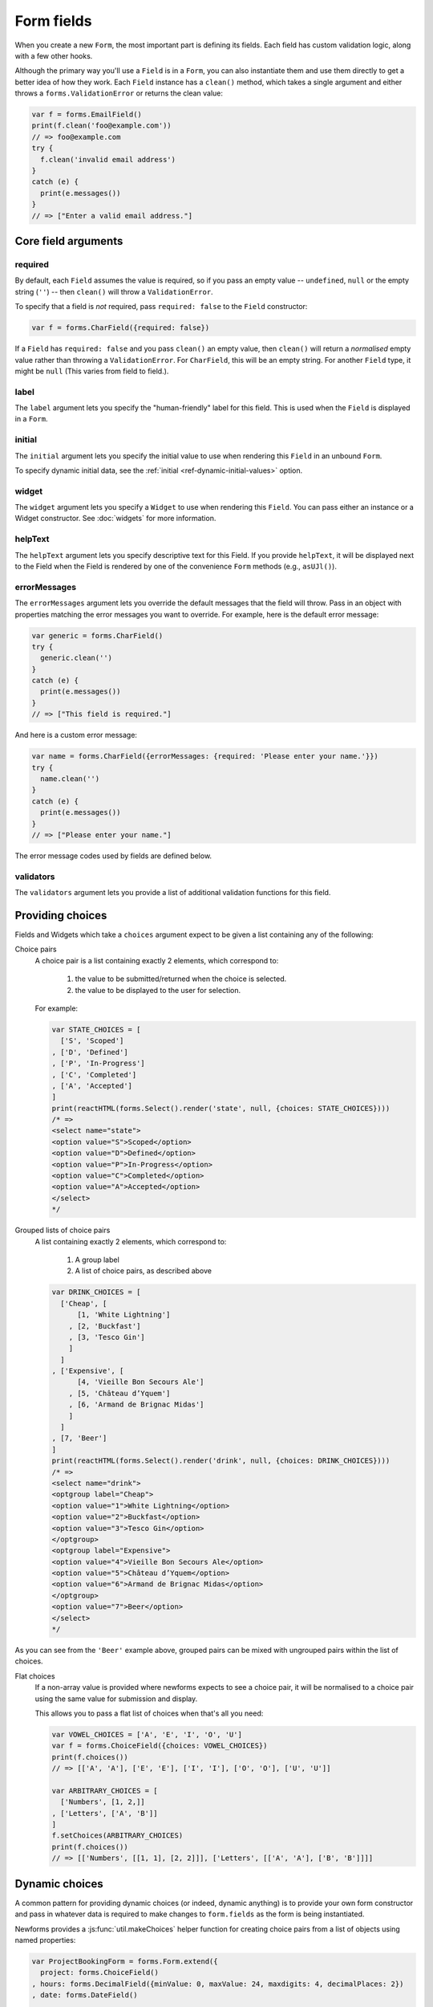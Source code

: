 ===========
Form fields
===========

When you create a new ``Form``, the most important part is defining its fields.
Each field has custom validation logic, along with a few other hooks.

Although the primary way you'll use a ``Field`` is in a ``Form``, you can also
instantiate them and use them directly to get a better idea of how they work.
Each ``Field`` instance has a ``clean()`` method, which takes a single argument
and either throws a ``forms.ValidationError`` or returns the clean value:

.. code-block:: javascript

   var f = forms.EmailField()
   print(f.clean('foo@example.com'))
   // => foo@example.com
   try {
     f.clean('invalid email address')
   }
   catch (e) {
     print(e.messages())
   }
   // => ["Enter a valid email address."]

Core field arguments
====================

required
--------

By default, each ``Field``  assumes the value is required, so if you pass
an empty value -- ``undefined``, ``null`` or the empty string (``''``) -- then
``clean()`` will throw a ``ValidationError``.

To specify that a field is *not* required, pass ``required: false`` to the
``Field`` constructor:

.. code-block:: javascript

   var f = forms.CharField({required: false})

If a ``Field`` has ``required: false`` and you pass ``clean()`` an empty value,
then ``clean()`` will return a *normalised* empty value rather than throwing a
``ValidationError``. For ``CharField``, this will be an empty string.
For another ``Field`` type, it might be ``null`` (This varies from field to
field.).

label
-----

The ``label`` argument lets you specify the "human-friendly" label for this
field. This is used when the ``Field`` is displayed in a ``Form``.

initial
-------

The ``initial`` argument lets you specify the initial value to use when
rendering this ``Field`` in an unbound ``Form``.

To specify dynamic initial data, see the
:ref:`initial <ref-dynamic-initial-values>` option.

widget
------

The ``widget`` argument lets you specify a ``Widget`` to use when rendering this
``Field``. You can pass either an instance or a Widget constructor. See
:doc:`widgets` for more information.

helpText
--------

The ``helpText`` argument lets you specify descriptive text for this Field. If
you provide ``helpText``, it will be displayed next to the Field when the Field
is rendered by one of the convenience ``Form`` methods (e.g., ``asUJl()``).

errorMessages
-------------

The ``errorMessages`` argument lets you override the default messages that the
field will throw. Pass in an object with properties matching the error messages
you want to override. For example, here is the default error message:

.. code-block:: javascript

   var generic = forms.CharField()
   try {
     generic.clean('')
   }
   catch (e) {
     print(e.messages())
   }
   // => ["This field is required."]

And here is a custom error message:

.. code-block:: javascript

   var name = forms.CharField({errorMessages: {required: 'Please enter your name.'}})
   try {
     name.clean('')
   }
   catch (e) {
     print(e.messages())
   }
   // => ["Please enter your name."]

The error message codes used by fields are defined below.

validators
----------

The ``validators`` argument lets you provide a list of additional validation
functions for this field.

Providing choices
=================

Fields and Widgets which take a ``choices`` argument expect to be given a list
containing any of the following:

.. _ref-fields-choice-pairs:

Choice pairs
   A choice pair is a list containing exactly 2 elements, which correspond to:

      1. the value to be submitted/returned when the choice is selected.
      2. the value to be displayed to the user for selection.

   For example:

   .. code-block:: javascript

      var STATE_CHOICES = [
        ['S', 'Scoped']
      , ['D', 'Defined']
      , ['P', 'In-Progress']
      , ['C', 'Completed']
      , ['A', 'Accepted']
      ]
      print(reactHTML(forms.Select().render('state', null, {choices: STATE_CHOICES})))
      /* =>
      <select name="state">
      <option value="S">Scoped</option>
      <option value="D">Defined</option>
      <option value="P">In-Progress</option>
      <option value="C">Completed</option>
      <option value="A">Accepted</option>
      </select>
      */

Grouped lists of choice pairs
   A list containing exactly 2 elements, which correspond to:

      1. A group label
      2. A list of choice pairs, as described above

   .. code-block:: javascript

      var DRINK_CHOICES = [
        ['Cheap', [
            [1, 'White Lightning']
          , [2, 'Buckfast']
          , [3, 'Tesco Gin']
          ]
        ]
      , ['Expensive', [
            [4, 'Vieille Bon Secours Ale']
          , [5, 'Château d’Yquem']
          , [6, 'Armand de Brignac Midas']
          ]
        ]
      , [7, 'Beer']
      ]
      print(reactHTML(forms.Select().render('drink', null, {choices: DRINK_CHOICES})))
      /* =>
      <select name="drink">
      <optgroup label="Cheap">
      <option value="1">White Lightning</option>
      <option value="2">Buckfast</option>
      <option value="3">Tesco Gin</option>
      </optgroup>
      <optgroup label="Expensive">
      <option value="4">Vieille Bon Secours Ale</option>
      <option value="5">Château d’Yquem</option>
      <option value="6">Armand de Brignac Midas</option>
      </optgroup>
      <option value="7">Beer</option>
      </select>
      */

As you can see from the ``'Beer'`` example above, grouped pairs can be mixed
with ungrouped pairs within the list of choices.

Flat choices
   .. versionadded:: 0.5

   If a non-array value is provided where newforms expects to see a choice pair,
   it will be normalised to a choice pair using the same value for submission
   and display.

   This allows you to pass a flat list of choices when that's all you need:

   .. code-block:: javascript

      var VOWEL_CHOICES = ['A', 'E', 'I', 'O', 'U']
      var f = forms.ChoiceField({choices: VOWEL_CHOICES})
      print(f.choices())
      // => [['A', 'A'], ['E', 'E'], ['I', 'I'], ['O', 'O'], ['U', 'U']]

      var ARBITRARY_CHOICES = [
        ['Numbers', [1, 2,]]
      , ['Letters', ['A', 'B']]
      ]
      f.setChoices(ARBITRARY_CHOICES)
      print(f.choices())
      // => [['Numbers', [[1, 1], [2, 2]]], ['Letters', [['A', 'A'], ['B', 'B']]]]

Dynamic choices
===============

A common pattern for providing dynamic choices (or indeed, dynamic anything) is
to provide your own form constructor and pass in whatever data is required to
make changes to ``form.fields`` as the form is being instantiated.

Newforms provides a :js:func:`util.makeChoices` helper function for creating
choice pairs from a list of objects using named properties:

.. code-block:: javascript

   var ProjectBookingForm = forms.Form.extend({
     project: forms.ChoiceField()
   , hours: forms.DecimalField({minValue: 0, maxValue: 24, maxdigits: 4, decimalPlaces: 2})
   , date: forms.DateField()

   , constructor: function(projects, kwargs) {
       // Call the constructor of whichever form you're extending so that the
       // forms.Form constructor eventually gets called - this.fields doesn't
       // exist until this happens.
       ProjectBookingForm.__super__.constructor.call(this, kwargs)

       // Now that this.fields is a thing, make whatever changes you need to -
       // in this case, we're going to creata a list of pairs of project ids
       // and names to set as the project field's choices.
       this.fields.project.setChoices(forms.util.makeChoices(projects, 'id', 'name'))
     }
   })

   var projects = [
     {id: 1, name: 'Project 1'}
   , {id: 2, name: 'Project 2'}
   , {id: 3, name: 'Project 3'}
   ]
   var form = new ProjectBookingForm(projects, {autoId: false})
   print(reactHTML((form.boundField('project').render()))
   /* =>
   <select name=\"project\">
   <option value=\"1\">Project 1</option>
   <option value=\"2\">Project 2</option>
   <option value=\"3\">Project 3</option>
   </select>
   */

Server-side example of using a form with dynamic choices:

.. code-block:: javascript

   // Users are assigned to projects and they're booking time, so we need to:
   // 1. Display choices for the projects they're assigned to
   // 2. Validate that the submitted project id is one they've been assigned to
   var form
   var display = function() { res.render('book_time', {form: form}) }
   req.user.getProjects(function(err, projects) {
     if (err) { return next(err) }
     if (req.method == 'POST') {
       form = new ProjectBookingForm(projects, {data: req.body})
       if (form.isValid()) {
         return ProjectService.saveHours(user, form.cleanedData, function(err) {
           if (err) { return next(err) }
           return res.redirect('/time/book/')
         })
       }
     }
     else {
       form = new ProjectBookingForm(projects)
     }
     display(form)
   })

.. _ref-built-in-field-types:

Built-in ``Field`` types (A-Z)
==============================

newforms comes with a set of ``Field`` types that represent common validation
eeds. This section documents each built-in field.

For each field, we describe the default widget used if you don't specify
``widget``. We also specify the value returned when you provide an empty value
(see the section on ``required`` above to understand what that means).

:js:class:`BooleanField`
------------------------

   * Default widget: :js:class:`CheckboxInput`
   * Empty value: ``false``
   * Normalises to: A JavaScript ``true`` or ``false`` value.
   * Validates that the value is ``true`` (e.g. the check box is checked) if
     the field has ``required: true``.
   * Error message keys: ``required``

   .. note::

      Since all ``Field`` subclasses have ``required: true`` by default, the
      validation condition here is important. If you want to include a boolean
      in your form that can be either ``true`` or ``false`` (e.g. a checked or
      unchecked checkbox), you must remember to pass in ``required: false`` when
      creating the ``BooleanField``.

:js:class:`CharField`
---------------------

   * Default widget: :js:class:`TextInput`
   * Empty value: ``''`` (an empty string)
   * Normalises to: A string.
   * Validates ``maxLength`` or ``minLength``, if they are provided.
     Otherwise, all inputs are valid.
   * Error message keys: ``required``, ``maxLength``, ``minLength``

   Has two optional arguments for validation:

   * maxLength
   * minLength

   If provided, these arguments ensure that the string is at most or at least
   the given length.

:js:class:`ChoiceField`
-----------------------

   * Default widget: :js:class:`Select`
   * Empty value: ``''`` (an empty string)
   * Normalises to: A string.
   * Validates that the given value exists in the list of choices.
   * Error message keys: ``required``, ``invalidChoice``

   The ``invalidChoice`` error message may contain ``{value}``, which will be
   replaced with the selected choice.

   Takes one extra argument:

   * choices

        A list of pairs (2 item lists) to use as choices for this field.
        See `Providing choices`_ for more details.

:js:class:`TypedChoiceField`
----------------------------

   Just like a :js:class:`ChoiceField`, except :js:class:`TypedChoiceField`
   takes two extra arguments, ``coerce`` and ``emptyValue``.

   * Default widget: :js:class:`Select`
   * Empty value: Whatever you've given as ``emptyValue``
   * Normalises to: A value of the type provided by the ``coerce`` argument.
   * Validates that the given value exists in the list of choices and can be
     coerced.
   * Error message keys: ``required``, ``invalidChoice``

   Takes extra arguments:

   * coerce

        A function that takes one argument and returns a coerced value. Examples
        include the built-in ``Number``, ``Boolean`` and other types. Defaults
        to an identity function. Note that coercion happens after input
        validation, so it is possible to coerce to a value not present in
        ``choices``.

   * emptyValue

        The value to use to represent "empty." Defaults to the empty string;
        ``null`` is another common choice here. Note that this value will not be
        coerced by the function given in the ``coerce`` argument, so choose it
        accordingly.

:js:class:`DateField`
---------------------

   * Default widget: :js:class:`DateInput`
   * Empty value: ``null``
   * Normalises to: A JavaScript ``Date`` object, with its time fields set to
     zero.
   * Validates that the given value is either a ``Date``, or string formatted
     in a particular date format.
   * Error message keys: ``required``, ``invalid``

   Takes one optional argument:

   * inputFormats

        A list of `format strings`_ used to attempt to convert a string to a valid
        ``Date`` object.

   If no ``inputFormats`` argument is provided, the default input formats are:

   .. code-block:: javascript

      [
        '%Y-%m-%d'              // '2006-10-25'
      , '%m/%d/%Y', '%m/%d/%y'  // '10/25/2006', '10/25/06'
      , '%b %d %Y', '%b %d, %Y' // 'Oct 25 2006', 'Oct 25, 2006'
      , '%d %b %Y', '%d %b, %Y' // '25 Oct 2006', '25 Oct, 2006'
      , '%B %d %Y', '%B %d, %Y' // 'October 25 2006', 'October 25, 2006'
      , '%d %B %Y', '%d %B, %Y' // '25 October 2006', '25 October, 2006'
      ]

:js:class:`DateTimeField`
-------------------------

   * Default widget: :js:class:`DateTimeInput`
   * Empty value: ``null``
   * Normalises to: A JavaScript ``Date`` object.
   * Validates that the given value is either a ``Date`` or string formatted in
     a particular datetime format.
   * Error message keys: ``required``, ``invalid``

   Takes one optional argument:

   * inputFormats

      A list of `format strings`_ used to attempt to convert a string to a valid
      ``Date`` object.

   If no ``inputFormats`` argument is provided, the default input formats are:

   .. code-block:: javascript

      [
        '%Y-%m-%d %H:%M:%S' // '2006-10-25 14:30:59'
      , '%Y-%m-%d %H:%M'    // '2006-10-25 14:30'
      , '%Y-%m-%d'          // '2006-10-25'
      , '%m/%d/%Y %H:%M:%S' // '10/25/2006 14:30:59'
      , '%m/%d/%Y %H:%M'    // '10/25/2006 14:30'
      , '%m/%d/%Y'          // '10/25/2006'
      , '%m/%d/%y %H:%M:%S' // '10/25/06 14:30:59'
      , '%m/%d/%y %H:%M'    // '10/25/06 14:30'
      , '%m/%d/%y'          // '10/25/06'
      ]

:js:class:`DecimalField`
------------------------

   * Default widget: :js:class:`NumberInput`.
   * Empty value: ``null``
   * Normalises to: A string (since JavaScript doesn't have built-in Decimal
     type).
   * Validates that the given value is a decimal. Leading and trailing
     whitespace is ignored.
   * Error message keys: ``required``, ``invalid``, ``maxValue``,
     ``minValue``, ``maxDigits``, ``maxDecimalPlaces``,
     ``maxWholeDigits``

   The ``maxValue`` and ``minValue`` error messages may contain
   ``{limitValue}``, which will be substituted by the appropriate limit.

   Similarly, the ``maxDigits``, ``maxDecimalPlaces`` and ``maxWholeDigits``
   error messages may contain ``{max}``.

   Takes four optional arguments:

   * maxValue
   * minValue

        These control the range of values permitted in the field.

   * maxDigits

        The maximum number of digits (those before the decimal point plus those
        after the decimal point, with leading zeros stripped) permitted in the
        value.

   * decimalDlaces

        The maximum number of decimal places permitted.

:js:class:`EmailField`
----------------------

   * Default widget: :js:class:`EmailInput`
   * Empty value: ``''`` (an empty string)
   * Normalises to: A string.
   * Validates that the given value is a valid email address, using a
     moderately complex regular expression.
   * Error message keys: ``required``, ``invalid``

   Has two optional arguments for validation, ``maxLength`` and ``minLength``.
   If provided, these arguments ensure that the string is at most or at least the
   given length.

:js:class:`FileField`
---------------------

   * Default widget: :js:class:`ClearableFileInput`
   * Empty value: ``null``
   * Normalises to: The given object in ``files`` - this field just validates
     what's there and leaves the rest up to you.
   * Can validate that non-empty file data has been bound to the form.
   * Error message keys: ``required``, ``invalid``, ``missing``, ``empty``,
     ``maxLength``

   Has two optional arguments for validation, ``maxLength`` and
   ``allowEmptyFile``. If provided, these ensure that the file name is at
   most the given length, and that validation will succeed even if the file
   content is empty.

   When you use a ``FileField`` in a form, you must also remember to
   :ref:`bind the file data to the form <binding-uploaded-files>`.

   The ``maxLength`` error refers to the length of the filename. In the error
   message for that key, ``{max}`` will be replaced with the maximum filename
   length and ``{length}`` will be replaced with the current filename length.

:js:class:`FilePathField`
-------------------------

   * Default widget: :js:class:`Select`
   * Empty value: ``null``
   * Normalises to: A string
   * Validates that the selected choice exists in the list of choices.
   * Error message keys: ``required``, ``invalidChoice``

   The field allows choosing from files inside a certain directory. It takes three
   extra arguments; only ``path`` is required:

   * path

        The absolute path to the directory whose contents you want listed. This
        directory must exist.

   * recursive

        If ``false`` (the default) only the direct contents of ``path`` will be
        offered as choices. If ``true``, the directory will be descended into
        recursively and all descendants will be listed as choices.

   * match

        A regular expression pattern; only files with names matching this expression
        will be allowed as choices.

   * allowFiles

        Optional. Either ``true`` or ``false``. Default is ``true``. Specifies
        whether files in the specified location should be included. Either this
        or ``allowFolders`` must be ``true``.

   * allowFolders

        Optional. Either ``true`` or ``false``. Default is ``false``. Specifies
        whether folders in the specified location should be included. Either
        this or ``allowFiles`` must be ``true``.


:js:class:`FloatField`
----------------------

   * Default widget: :js:class:`NumberInput`.
   * Empty value: ``null``
   * Normalises to: A JavaScript ``Number``.
   * Validates that the given value is a float. Leading and trailing whitespace
     is allowed.
   * Error message keys: ``required``, ``invalid``, ``maxValue``,
     ``minValue``

   Takes two optional arguments for validation, ``maxValue`` and ``minValue``.
   These control the range of values permitted in the field.

:js:class:`ImageField`
----------------------

   * Default widget: :js:class:`ClearableFileInput`
   * Empty value: ``null``
   * Normalises to: The given object in ``files`` - this field just validates
     what's there and leaves the rest up to you.
   * Validates that file data has been bound to the form, and that the
     file is of an image format.
   * Error message keys: ``required``, ``invalid``, ``missing``, ``empty``,
     ``invalidImage``

   .. Note::

      Server-side image validation isn't implemented yet.

   When you use a ``ImageField`` in a form, you must also remember to
   :ref:`bind the file data to the form <binding-uploaded-files>`.

:js:class:`IntegerField`
------------------------

   * Default widget: :js:class:`NumberInput`.
   * Empty value: ``null``
   * Normalises to: A JavaScript ``Number``.
   * Validates that the given value is an integer. Leading and trailing
     whitespace is allowed.
   * Error message keys: ``required``, ``invalid``, ``maxValue``,
     ``minValue``

    The ``maxValue`` and ``minValue`` error messages may contain
    ``{limitValue}``, which will be substituted by the appropriate limit.

    Takes two optional arguments for validation:

   * maxValue
   * minValue

        These control the range of values permitted in the field.

:js:class:`IPAddressField`
--------------------------

   .. deprecated:: 0.5
      This field has been deprecated in favour of
      :js:class:`GenericIPAddressField`.

    * Default widget: :js:class:`TextInput`
    * Empty value: ``''`` (an empty string)
    * Normalises to: A string.
    * Validates that the given value is a valid IPv4 address, using a regular
      expression.
    * Error message keys: ``required``, ``invalid``

:js:class:`GenericIPAddressField`
---------------------------------

   A field containing either an IPv4 or an IPv6 address.

   * Default widget: :js:class:`TextInput`
   * Empty value: ``''`` (an empty string)
   * Normalises to: A string. IPv6 addresses are normalised as described below.
   * Validates that the given value is a valid IP address.
   * Error message keys: ``required``, ``invalid``

   The IPv6 address normalisation follows :rfc:`4291#section-2.2` section 2.2,
   including using the IPv4 format suggested in paragraph 3 of that section, like
   ``::ffff:192.0.2.0``. For example, ``2001:0::0:01`` would be normalised to
   ``2001::1``, and ``::ffff:0a0a:0a0a`` to ``::ffff:10.10.10.10``. All characters
   are converted to lowercase.

   Takes two optional arguments:

   * protocol

        Limits valid inputs to the specified protocol. Accepted values are
        ``both`` (default), ``ipv4`` or ``ipv6``. Matching is case insensitive.

   * unpackIPv4

        Unpacks IPv4 mapped addresses like ``::ffff:192.0.2.1``.
        If this option is enabled that address would be unpacked to
        ``192.0.2.1``. Default is disabled. Can only be used
        when ``protocol`` is set to ``'both'``.

:js:class:`MultipleChoiceField`
-------------------------------

   * Default widget: :js:class:`SelectMultiple`
   * Empty value: ``[]`` (an empty list)
   * Normalises to: A list of strings.
   * Validates that every value in the given list of values exists in the list
     of choices.
   * Error message keys: ``required``, ``invalidChoice``, ``invalidList``

   The ``invalidChoice`` error message may contain ``{value}``, which will be
   replaced with the selected choice.

   Takes one extra required argument, ``choices``, as for ``ChoiceField``.

:js:class:`TypedMultipleChoiceField`
------------------------------------

   Just like a :js:class:`MultipleChoiceField`, except
   :js:class:`TypedMultipleChoiceField` takes two extra arguments,
   ``coerce`` and ``emptyValue``.

   * Default widget: :js:class:`SelectMultiple`
   * Empty value: Whatever you've given as ``emptyValue``
   * Normalises to: A list of values of the type provided by the ``coerce``
     argument.
   * Validates that the given values exists in the list of choices and can be
     coerced.
   * Error message keys: ``required``, ``invalidChoice``

   The ``invalidChoice`` error message may contain ``{value}``, which will be
   replaced with the selected choice.

   Takes two extra arguments, ``coerce`` and ``emptyValue``, as for
   ``TypedChoiceField``.

:js:class:`NullBooleanField`
----------------------------

   * Default widget: :js:class:`NullBooleanSelect`
   * Empty value: ``null``
   * Normalises to: A JavaScript ``true``, ``false`` or ``null`` value.
   * Validates nothing (i.e., it never raises a ``ValidationError``).

:js:class:`RegexField`
----------------------

   * Default widget: :js:class:`TextInput`
   * Empty value: ``''`` (an empty string)
   * Normalises to: A string.
   * Validates that the given value matches against a certain regular
     expression.
   * Error message keys: ``required``, ``invalid``

   Takes one required argument:

   * regex

        A regular expression specified either as a string or a compiled regular
        expression object.

    Also takes ``maxLength`` and ``minLength``, which work just as they do for
    ``CharField``.

:js:class:`SlugField`
---------------------

   * Default widget: :js:class:`TextInput`
   * Empty value: ``''`` (an empty string)
   * Normalises to: A string.
   * Validates that the given value contains only letters, numbers,
     underscores, and hyphens.
   * Error messages: ``required``, ``invalid``

:js:class:`TimeField`
---------------------

   * Default widget: :js:class:`TextInput`
   * Empty value: ``null``
   * Normalises to: A JavaScript ``Date`` object, with its date fields set to
     1900-01-01.
   * Validates that the given value is either a ``Date`` or string
     formatted in a particular time format.
   * Error message keys: ``required``, ``invalid``

    Takes one optional argument:

   * inputFormats

        A list of `format strings`_ used to attempt to convert a string to a valid
        ``Date`` object.

   If no ``inputFormats`` argument is provided, the default input formats are:

   .. code-block:: javascript

      [
        '%H:%M:%S' // '14:30:59'
      , '%H:%M'    // '14:30'
      ]

:js:class:`URLField`
--------------------

   * Default widget: :js:class:`URLInput`
   * Empty value: ``''`` (an empty string)
   * Normalises to: A string.
   * Validates that the given value is a valid URL.
   * Error message keys: ``required``, ``invalid``

    Takes the following optional arguments:

   * maxLength
   * minLength

   These are the same as ``CharField.maxLength`` and ``CharField.minLength``.


Slightly complex built-in ``Field`` types
=========================================

:js:class:`ComboField`
----------------------

   * Default widget: :js:class:`TextInput`
   * Empty value: ``''`` (an empty string)
   * Normalises to: A string.
   * Validates that the given value against each of the fields specified
     as an argument to the ``ComboField``.
   * Error message keys: ``required``, ``invalid``

   Takes one extra argument:

   * fields

      The list of fields that should be used to validate the field's value (in
      the order in which they are provided):

        .. code-block:: javascript

           var f = forms.ComboField({fields: [
             forms.CharField({maxLength: 20})
           , forms.EmailField()
           ]})
           print(f.clean('test@example.com'))
           // => test@example.com
           try {
             f.clean('longemailaddress@example.com')
           }
           catch (e) {
             print(e.messages())
           }
           // => ['Ensure this value has at most 20 characters (it has 28).']

:js:class:`MultiValueField`
---------------------------

   * Default widget: :js:class:`TextInput`
   * Empty value: ``''`` (an empty string)
   * Normalises to: the type returned by the ``compress`` method of the subclass.
   * Validates that the given value against each of the fields specified
     as an argument to the ``MultiValueField``.
   * Error message keys: ``required``, ``invalid``, ``incomplete``

   Aggregates the logic of multiple fields that together produce a single
   value.

   This field is abstract and must be extended. In contrast with the
   single-value fields, fields which extend js:class:`MultiValueField` must not
   implement :js:func:`BaseField#clean` but instead - implement ``compress()``.

   Takes one extra argument:

   * fields

        A list of fields whose values are cleaned and subsequently combined
        into a single value. Each value of the field is cleaned by the
        corresponding field in ``fields`` -- the first value is cleaned by the
        first field, the second value is cleaned by the second field, etc.
        Once all fields are cleaned, the list of clean values is combined into
        a single value by ``compress()``.

    Also takes one extra optional argument:

   * requireAllFields

        .. versionadded:: 0.5

        Defaults to ``true``, in which case a ``required`` validation error
        will be raised if no value is supplied for any field.

        When set to ``false``, the ``Field.required`` attribute can be set
        to ``false`` for individual fields to make them optional. If no value
        is supplied for a required field, an ``incomplete`` validation error
        will be raised.

        A default ``incomplete`` error message can be defined on the
        :js:class:`MultiValueField` subclass, or different messages can be defined
        on each individual field. For example:

        .. code-block:: javascript

           var RegexValidator = forms.validators.RegexValidator
           var PhoneField = forms.MultiValueField.extend({
             constructor: function(kwargs) {
               kwargs = kwargs || {}
                // Define one message for all fields
               kwargs.errorMessages = {
                 incomplete: 'Enter a country code and phone number.'
               }
               // Or define a different message for each field
               kwargs.fields = [
                 forms.CharField({errorMessages: {incomplete: 'Enter a country code.'}, validators: [
                   RegexValidator({regex: /^\d+$/, message: 'Enter a valid country code.'})
                 ]})
               , forms.CharField({errorMessages: {incomplete: 'Enter a phone number.'}, validators: [
                   RegexValidator({regex: /^\d+$/, message: 'Enter a valid phone number.'})
                 ]})
               , forms.CharField({required: false, validators: [
                   RegexValidator({regex: /^\d+$/, message: 'Enter a valid extension.'})
                 ]})
               ]
               PhoneField.__super__.constructor.call(this, kwargs)
             }
           })

   * MultiValueField.widget

        Must extend :js:class:`MultiWidget`. Default value is
        :js:class:`TextInput`, which probably is not very useful in this case.
        Have a nice day :)

   * compress(dataList)

        Takes a list of valid values and returns  a "compressed" version of
        those values -- in a single value. For example,
        :js:class:`SplitDateTimeField` is a combines a time field and a date
        field into a ``Date`` object.

        This method must be implemented in the Field extending MultiValueField.

:js:class:`SplitDateTimeField`
------------------------------

   * Default widget: :js:class:`SplitDateTimeWidget`
   * Empty value: ``null``
   * Normalises to: A JavaScript ``datetime.datetime`` object.
   * Validates that the given value is a ``datetime.datetime`` or string
     formatted in a particular datetime format.
   * Error message keys: ``required``, ``invalid``, ``invalidDate``,
     ``invalidTime``

    Takes two optional arguments:

   * inputDateFormats

        A list of `format strings`_ used to attempt to convert a string to a valid
        ``Date`` object with its time fields set to zero.

    If no ``inputDateFormats`` argument is provided, the default input formats
    for ``DateField`` are used.

   * inputTimeFormats

        A list of `format strings`_ used to attempt to convert a string to a valid
        ``Date`` object with its date fields set to 1900-01-01.

    If no ``inputTimeFormats`` argument is provided, the default input formats
    for ``TimeField`` are used.

Creating custom fields
----------------------

If the built-in ``Field`` objects don't meet your needs, you can easily create
custom ``Field``\s. To do this, just ``.extend()`` ``Field``. Its only
requirements are that it implement a ``clean()`` method and that its
``constructor()`` accepts the core arguments mentioned above
(``required``, ``label``, ``initial``, ``widget``, ``helpText``) in an argument
object.

.. _`format strings`: https://github.com/insin/isomorph#formatting-directives